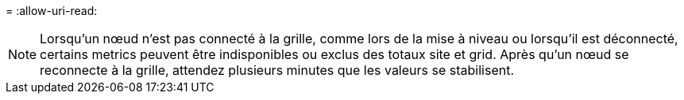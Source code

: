 = 
:allow-uri-read: 



NOTE: Lorsqu'un nœud n'est pas connecté à la grille, comme lors de la mise à niveau ou lorsqu'il est déconnecté, certains metrics peuvent être indisponibles ou exclus des totaux site et grid. Après qu'un nœud se reconnecte à la grille, attendez plusieurs minutes que les valeurs se stabilisent.
